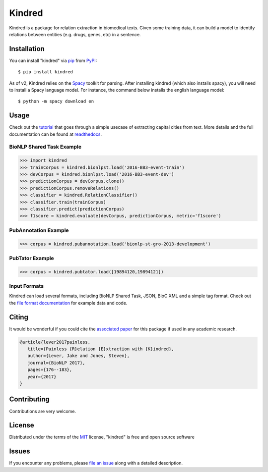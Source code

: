 =======
Kindred
=======

|pypi| |build-status| |coverage| |docs| |license|

.. |pypi| image:: https://img.shields.io/pypi/v/kindred.svg
   :target: https://pypi.python.org/pypi/kindred
   :alt: PyPI Release
   
.. |build-status| image:: https://travis-ci.org/jakelever/kindred.svg?branch=master
   :target: https://travis-ci.org/jakelever/kindred
   :alt: Travis CI status

.. |coverage| image:: https://coveralls.io/repos/github/jakelever/kindred/badge.svg?branch=master
   :target: https://coveralls.io/github/jakelever/kindred?branch=master
   :alt: Coverage status
   
.. |docs| image:: https://readthedocs.org/projects/kindred/badge/?version=stable
   :target: http://kindred.readthedocs.io/en/stable/
   :alt: Documentation status
   
.. |license| image:: https://img.shields.io/badge/License-MIT-blue.svg
   :target: https://opensource.org/licenses/MIT
   :alt: MIT license

Kindred is a package for relation extraction in biomedical texts. Given some training data, it can build a model to identify relations between entities (e.g. drugs, genes, etc) in a sentence.

Installation
------------

You can install "kindred" via `pip`_ from `PyPI`_::

   $ pip install kindred

As of v2, Kindred relies on the `Spacy`_ toolkit for parsing. After installing kindred (which also installs spacy), you will need to install a Spacy language model. For instance, the command below installs the english language model::

   $ python -m spacy download en 

Usage
-----

Check out the `tutorial`_ that goes through a simple usecase of extracting capital cities from text. More details and the full documentation can be found at `readthedocs`_.

BioNLP Shared Task Example
~~~~~~~~~~~~~~~~~~~~~~~~~~

>>> import kindred
>>> trainCorpus = kindred.bionlpst.load('2016-BB3-event-train')
>>> devCorpus = kindred.bionlpst.load('2016-BB3-event-dev')
>>> predictionCorpus = devCorpus.clone()
>>> predictionCorpus.removeRelations()
>>> classifier = kindred.RelationClassifier()
>>> classifier.train(trainCorpus)
>>> classifier.predict(predictionCorpus)
>>> f1score = kindred.evaluate(devCorpus, predictionCorpus, metric='f1score')

PubAnnotation Example
~~~~~~~~~~~~~~~~~~~~~

>>> corpus = kindred.pubannotation.load('bionlp-st-gro-2013-development')

PubTator Example
~~~~~~~~~~~~~~~~

>>> corpus = kindred.pubtator.load([19894120,19894121])

Input Formats
~~~~~~~~~~~~~

Kindred can load several formats, including BioNLP Shared Task, JSON, BioC XML and a simple tag format. Check out the `file format documentation`_ for example data and code.

Citing
------
It would be wonderful if you could cite the `associated paper`_ for this package if used in any academic research.

.. code-block:: bibtex

   @article{lever2017painless,
      title={Painless {R}elation {E}xtraction with {K}indred},
      author={Lever, Jake and Jones, Steven},
      journal={BioNLP 2017},
      pages={176--183},
      year={2017}
   }

Contributing
------------
Contributions are very welcome.

License
-------

Distributed under the terms of the `MIT`_ license, "kindred" is free and open source software

Issues
------

If you encounter any problems, please `file an issue`_ along with a detailed description.

.. _`MIT`: http://opensource.org/licenses/MIT
.. _`file an issue`: https://github.com/jakelever/kindred/issues
.. _`pip`: https://pypi.python.org/pypi/pip/
.. _`PyPI`: https://pypi.python.org/pypi
.. _`tutorial`: https://github.com/jakelever/kindred/tree/master/tutorial
.. _`readthedocs`: http://kindred.readthedocs.io/
.. _`Spacy`: https://spacy.io
.. _`associated paper`: http://aclweb.org/anthology/W17-2322
.. _`file format documentation`: https://kindred.readthedocs.io/en/stable/fileformats.html
